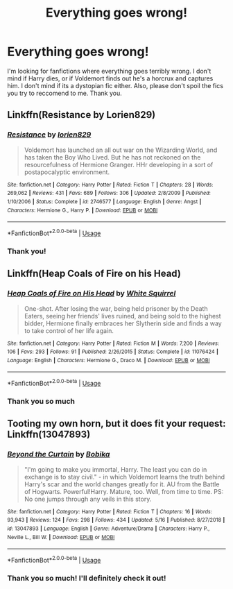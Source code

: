 #+TITLE: Everything goes wrong!

* Everything goes wrong!
:PROPERTIES:
:Score: 3
:DateUnix: 1559993121.0
:DateShort: 2019-Jun-08
:FlairText: Request
:END:
I'm looking for fanfictions where everything goes terribly wrong. I don't mind if Harry dies, or if Voldemort finds out he's a horcrux and captures him. I don't mind if its a dystopian fic either. Also, please don't spoil the fics you try to reccomend to me. Thank you.


** Linkffn(Resistance by Lorien829)
:PROPERTIES:
:Author: wordhammer
:Score: 2
:DateUnix: 1560004668.0
:DateShort: 2019-Jun-08
:END:

*** [[https://www.fanfiction.net/s/2746577/1/][*/Resistance/*]] by [[https://www.fanfiction.net/u/636397/lorien829][/lorien829/]]

#+begin_quote
  Voldemort has launched an all out war on the Wizarding World, and has taken the Boy Who Lived. But he has not reckoned on the resourcefulness of Hermione Granger. HHr developing in a sort of postapocalyptic environment.
#+end_quote

^{/Site/:} ^{fanfiction.net} ^{*|*} ^{/Category/:} ^{Harry} ^{Potter} ^{*|*} ^{/Rated/:} ^{Fiction} ^{T} ^{*|*} ^{/Chapters/:} ^{28} ^{*|*} ^{/Words/:} ^{269,062} ^{*|*} ^{/Reviews/:} ^{431} ^{*|*} ^{/Favs/:} ^{689} ^{*|*} ^{/Follows/:} ^{306} ^{*|*} ^{/Updated/:} ^{2/8/2009} ^{*|*} ^{/Published/:} ^{1/10/2006} ^{*|*} ^{/Status/:} ^{Complete} ^{*|*} ^{/id/:} ^{2746577} ^{*|*} ^{/Language/:} ^{English} ^{*|*} ^{/Genre/:} ^{Angst} ^{*|*} ^{/Characters/:} ^{Hermione} ^{G.,} ^{Harry} ^{P.} ^{*|*} ^{/Download/:} ^{[[http://www.ff2ebook.com/old/ffn-bot/index.php?id=2746577&source=ff&filetype=epub][EPUB]]} ^{or} ^{[[http://www.ff2ebook.com/old/ffn-bot/index.php?id=2746577&source=ff&filetype=mobi][MOBI]]}

--------------

*FanfictionBot*^{2.0.0-beta} | [[https://github.com/tusing/reddit-ffn-bot/wiki/Usage][Usage]]
:PROPERTIES:
:Author: FanfictionBot
:Score: 1
:DateUnix: 1560004694.0
:DateShort: 2019-Jun-08
:END:


*** Thank you!
:PROPERTIES:
:Score: 1
:DateUnix: 1560023243.0
:DateShort: 2019-Jun-09
:END:


** Linkffn(Heap Coals of Fire on his Head)
:PROPERTIES:
:Author: 15_Redstones
:Score: 1
:DateUnix: 1559998787.0
:DateShort: 2019-Jun-08
:END:

*** [[https://www.fanfiction.net/s/11076424/1/][*/Heap Coals of Fire on His Head/*]] by [[https://www.fanfiction.net/u/5339762/White-Squirrel][/White Squirrel/]]

#+begin_quote
  One-shot. After losing the war, being held prisoner by the Death Eaters, seeing her friends' lives ruined, and being sold to the highest bidder, Hermione finally embraces her Slytherin side and finds a way to take control of her life again.
#+end_quote

^{/Site/:} ^{fanfiction.net} ^{*|*} ^{/Category/:} ^{Harry} ^{Potter} ^{*|*} ^{/Rated/:} ^{Fiction} ^{M} ^{*|*} ^{/Words/:} ^{7,200} ^{*|*} ^{/Reviews/:} ^{106} ^{*|*} ^{/Favs/:} ^{293} ^{*|*} ^{/Follows/:} ^{91} ^{*|*} ^{/Published/:} ^{2/26/2015} ^{*|*} ^{/Status/:} ^{Complete} ^{*|*} ^{/id/:} ^{11076424} ^{*|*} ^{/Language/:} ^{English} ^{*|*} ^{/Characters/:} ^{Hermione} ^{G.,} ^{Draco} ^{M.} ^{*|*} ^{/Download/:} ^{[[http://www.ff2ebook.com/old/ffn-bot/index.php?id=11076424&source=ff&filetype=epub][EPUB]]} ^{or} ^{[[http://www.ff2ebook.com/old/ffn-bot/index.php?id=11076424&source=ff&filetype=mobi][MOBI]]}

--------------

*FanfictionBot*^{2.0.0-beta} | [[https://github.com/tusing/reddit-ffn-bot/wiki/Usage][Usage]]
:PROPERTIES:
:Author: FanfictionBot
:Score: 1
:DateUnix: 1559998806.0
:DateShort: 2019-Jun-08
:END:


*** Thank you so much
:PROPERTIES:
:Score: 1
:DateUnix: 1560023255.0
:DateShort: 2019-Jun-09
:END:


** Tooting my own horn, but it does fit your request: Linkffn(13047893)
:PROPERTIES:
:Author: BobikaBobika
:Score: 1
:DateUnix: 1560030639.0
:DateShort: 2019-Jun-09
:END:

*** [[https://www.fanfiction.net/s/13047893/1/][*/Beyond the Curtain/*]] by [[https://www.fanfiction.net/u/3820867/Bobika][/Bobika/]]

#+begin_quote
  "I'm going to make you immortal, Harry. The least you can do in exchange is to stay civil." - in which Voldemort learns the truth behind Harry's scar and the world changes greatly for it. AU from the Battle of Hogwarts. Powerful!Harry. Mature, too. Well, from time to time. PS: No one jumps through any veils in this story.
#+end_quote

^{/Site/:} ^{fanfiction.net} ^{*|*} ^{/Category/:} ^{Harry} ^{Potter} ^{*|*} ^{/Rated/:} ^{Fiction} ^{T} ^{*|*} ^{/Chapters/:} ^{16} ^{*|*} ^{/Words/:} ^{93,943} ^{*|*} ^{/Reviews/:} ^{124} ^{*|*} ^{/Favs/:} ^{298} ^{*|*} ^{/Follows/:} ^{434} ^{*|*} ^{/Updated/:} ^{5/16} ^{*|*} ^{/Published/:} ^{8/27/2018} ^{*|*} ^{/id/:} ^{13047893} ^{*|*} ^{/Language/:} ^{English} ^{*|*} ^{/Genre/:} ^{Adventure/Drama} ^{*|*} ^{/Characters/:} ^{Harry} ^{P.,} ^{Neville} ^{L.,} ^{Bill} ^{W.} ^{*|*} ^{/Download/:} ^{[[http://www.ff2ebook.com/old/ffn-bot/index.php?id=13047893&source=ff&filetype=epub][EPUB]]} ^{or} ^{[[http://www.ff2ebook.com/old/ffn-bot/index.php?id=13047893&source=ff&filetype=mobi][MOBI]]}

--------------

*FanfictionBot*^{2.0.0-beta} | [[https://github.com/tusing/reddit-ffn-bot/wiki/Usage][Usage]]
:PROPERTIES:
:Author: FanfictionBot
:Score: 1
:DateUnix: 1560030649.0
:DateShort: 2019-Jun-09
:END:


*** Thank you so much! I'll definitely check it out!
:PROPERTIES:
:Score: 1
:DateUnix: 1560108541.0
:DateShort: 2019-Jun-09
:END:
